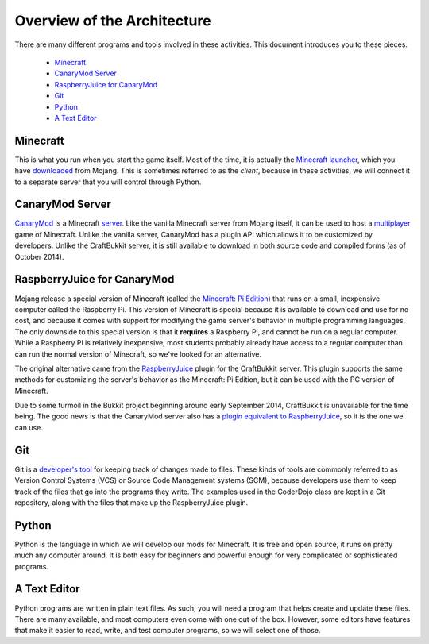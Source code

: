 ==============================
 Overview of the Architecture
==============================

There are many different programs and tools involved in these
activities. This document introduces you to these pieces.

 * `Minecraft`_
 * `CanaryMod Server`_
 * `RaspberryJuice for CanaryMod`_
 * `Git`_
 * `Python`_
 * `A Text Editor`_


Minecraft
=========

This is what you run when you start the game itself. Most of the time,
it is actually the `Minecraft launcher`_, which you have downloaded_
from Mojang. This is sometimes referred to as the *client*, because in
these activities, we will connect it to a separate server that you
will control through Python.

.. _Minecraft launcher: http://minecraft.gamepedia.com/Minecraft_launcher
.. _downloaded: https://minecraft.net/download


CanaryMod Server
================

CanaryMod_ is a Minecraft server_. Like the vanilla Minecraft server
from Mojang itself, it can be used to host a multiplayer_ game of
Minecraft. Unlike the vanilla server, CanaryMod has a plugin API which
allows it to be customized by developers. Unlike the CraftBukkit
server, it is still available to download in both source code and
compiled forms (as of October 2014).

.. _CanaryMod: http://canarymod.net/
.. _server: http://minecraft.gamepedia.com/Server
.. _multiplayer: http://minecraft.gamepedia.com/Multiplayer


RaspberryJuice for CanaryMod
============================

Mojang release a special version of Minecraft (called the `Minecraft:
Pi Edition`_) that runs on a small, inexpensive computer called the
Raspberry Pi. This version of Minecraft is special because it is
available to download and use for no cost, and because it comes with
support for modifying the game server's behavior in multiple
programming languages. The only downside to this special version is
that it **requires** a Raspberry Pi, and cannot be run on a regular
computer. While a Raspberry Pi is relatively inexpensive, most
students probably already have access to a regular computer than can
run the normal version of Minecraft, so we've looked for an
alternative.

The original alternative came from the RaspberryJuice_ plugin for the
CraftBukkit server. This plugin supports the same methods for
customizing the server's behavior as the Minecraft: Pi Edition, but it
can be used with the PC version of Minecraft.

Due to some turmoil in the Bukkit project beginning around early
September 2014, CraftBukkit is unavailable for the time being. The
good news is that the CanaryMod server also has a `plugin equivalent
to RaspberryJuice`_, so it is the one we can use.

.. _`Minecraft: Pi Edition`: http://pi.minecraft.net/
.. _RaspberryJuice: http://dev.bukkit.org/bukkit-plugins/raspberryjuice/
.. _`plugin equivalent to RaspberryJuice`: http://canarymod.net/forum/viewtopic.php?f=33&t=3812


Git
===

Git is a `developer's tool`_ for keeping track of changes made to
files. These kinds of tools are commonly referred to as Version
Control Systems (VCS) or Source Code Management systems (SCM), because
developers use them to keep track of the files that go into the
programs they write. The examples used in the CoderDojo class are kept
in a Git repository, along with the files that make up the
RaspberryJuice plugin.

.. _`developer's tool`: http://git-scm.com/


Python
======

Python is the language in which we will develop our mods for
Minecraft. It is free and open source, it runs on pretty much any
computer around. It is both easy for beginners and powerful enough for
very complicated or sophisticated programs.


A Text Editor
=============

Python programs are written in plain text files. As such, you will
need a program that helps create and update these files. There are
many available, and most computers even come with one out of the
box. However, some editors have features that make it easier to read,
write, and test computer programs, so we will select one of those.

